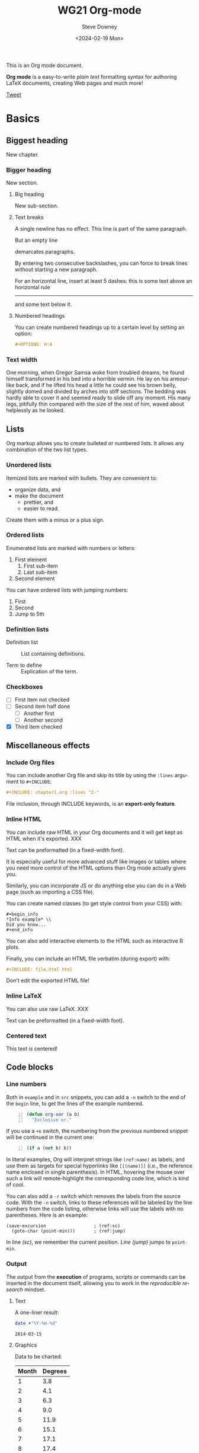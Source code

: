 #+options: ':nil *:t -:t ::t <:t H:3 \n:nil ^:t arch:headline author:t
#+options: broken-links:nil c:nil creator:nil d:(not "LOGBOOK") date:t e:t
#+options: email:nil f:t inline:t num:t p:nil pri:nil prop:nil stat:t tags:t
#+options: tasks:t tex:t timestamp:t title:t toc:t todo:t |:t
#+options: html5-fancy:t
#+title: WG21 Org-mode
#+date: <2024-02-19 Mon>
#+author: Steve Downey
#+email: sdowney@sdowney.org
#+select_tags: export
#+language: en
#+exclude_tags: noexport
#+creator: Emacs 28.0.60 (Org mode 9.4.6)
#+HTML_DOCTYPE: html5
#+OPTIONS: html-link-use-abs-url:nil html-postamble:nil html-preamble:t
#+OPTIONS: html-scripts:t html-style:t html5-fancy:t tex:t

#+HTML_HEAD: <link rel="stylesheet" type="text/css" href="./modus-operandi-tinted.css"/>
#+HTML_HEAD: <link rel="stylesheet" type="text/css" href="./readtheorg.css"/>
# #+HTML_HEAD: <link rel="stylesheet" type="text/css" href="./bikeshed.css"/>
# #+HTML_HEAD: <link rel="stylesheet" type="text/css" href="./wg21org.css"/>

#+HTML_HEAD: <script src="https://ajax.googleapis.com/ajax/libs/jquery/2.1.3/jquery.min.js"></script>
#+HTML_HEAD: <script src="https://maxcdn.bootstrapcdn.com/bootstrap/3.3.4/js/bootstrap.min.js"></script>
# #+HTML_HEAD: <script type="text/javascript" src="https://fniessen.github.io/org-html-themes/src/lib/js/jquery.stickytableheaders.min.js"></script>
# #+HTML_HEAD: <script type="text/javascript" src="https://fniessen.github.io/org-html-themes/src/readtheorg_theme/js/readtheorg.js"></script>

#+HTML_HEAD_EXTRA: <style>.cmptbl {display: grid; grid-template-columns: 1fr 1fr;justify-content: center;grid-row-gap: 12px;}</style>
#+HTML_HEAD_EXTRA: <style>.cmptblbeforehead {border: 1px solid black;grid-gap: 20px;text-align:center}</style>
#+HTML_HEAD_EXTRA: <style>.cmptblafterhead {border: 1px solid black;grid-gap: 20px;text-align:center}</style>
#+HTML_HEAD_EXTRA: <style>.cmptblcell {}</style>
#+HTML_HEAD_EXTRA: <style>.cmptblbefore {}</style>
#+HTML_HEAD_EXTRA: <style>.cmptblafter {}</style>
#+HTML_HEAD_EXTRA: <style>.addedblock {color: green; text-decoration-line: underline;}</style>
#+HTML_HEAD_EXTRA: <style>.removedblock {color: red; text-decoration-line: line-through;}</style>

#+LATEX_COMPILER: lualatex
#+LATEX_CLASS: memoir
#+LATEX_CLASS_OPTIONS: [a4paper,10pt,oneside,openany,final,article]
#+LATEX_HEADER: \include{common.tex}
#+LATEX_HEADER: \settocdepth{chapter}
#+LATEX_HEADER: \usepackage{fontspec}
#+LATEX_HEADER: \setromanfont{Source Serif Pro}
#+LATEX_HEADER: \setsansfont{Source Sans Pro}
#+LATEX_HEADER: \setmonofont{Source Code Pro}
#+LATEX_HEADER:\newfontfamily\unifont[Ligatures=TeX]{DejaVu Sans Mono}
#+LATEX_HEADER: \setlength{\parindent}{0in}

This is an Org mode document.

*Org mode* is a easy-to-write /plain text/ formatting syntax for authoring LaTeX
documents, creating Web pages and much more!

#+begin_html
<script src="http://platform.twitter.com/widgets.js"></script>
<a href="https://twitter.com/share" class="twitter-share-button" data-via="f_niessen">Tweet</a>
#+end_html

* Basics

** Biggest heading

New chapter.

*** Bigger heading

New section.

**** Big heading

New sub-section.

**** Text breaks

A single newline has no effect.
This line is part of the same paragraph.

But an empty line

demarcates paragraphs.

By entering two consecutive backslashes,
you can force to break lines \\
without starting a new paragraph.

For an horizontal line, insert at least 5 dashes: this is some text above an
horizontal rule
-----
and some text below it.

**** Numbered headings

You can create numbered headings up to a certain level by setting an option:

#+begin_src org
,#+OPTIONS: H:4
#+end_src

*** Text width

# Premiere Elements, page 111
#
# Vous pouvez créer ces objets en cliquant sur le bouton Nouvel| élément de le
# fenêtre Média. (Le Chapitre 14 explique comment créer| des titres ; le
# Chapitre 15 montre l'utilisation des barres et ton, de la| vidéo noir et de
# l'amorce SMPTE.)
#
# The principles of beautiful Web design, page 6
#
# In a figurative sense, the concept of visual balance is similar to that of
# physical balance| illustrated by a seesaw. Just as physical objects have
# weight, so do the elements of a layout.| If the elements on either side of a
# layout are of equal weight, they balance one another.| There are two main forms
# of visual balance: symmetrical and asymmetrical.

One morning, when Gregor Samsa woke from troubled dreams, he found himself
transformed in his bed into a horrible vermin. He lay on his armour-like back,
and if he lifted his head a little he could see his brown belly, slightly domed
and divided by arches into stiff sections. The bedding was hardly able to cover
it and seemed ready to slide off any moment. His many legs, pitifully thin
compared with the size of the rest of him, waved about helplessly as he looked.

** Lists

Org markup allows you to create bulleted or numbered lists. It allows any
combination of the two list types.

*** Unordered lists

Itemized lists are marked with bullets. They are convenient to:

- organize data, and
- make the document
  + prettier, and
  + easier to read.

Create them with a minus or a plus sign.

*** Ordered lists

Enumerated lists are marked with numbers or letters:

1. First element
   1) First sub-item
   2) Last sub-item
2. Second element

You can have ordered lists with jumping numbers:

1. [@1] First
2. [@2] Second
5. [@5] Jump to 5th

*** Definition lists

- Definition list ::
     List containing definitions.

- Term to define ::
     Explication of the term.

*** Checkboxes
- [ ] First item not checked
- [-] Second item half done
  - [ ] Another first
  - [ ] Another second
- [X] Third item checked

** Miscellaneous effects

*** Include Org files

You can include another Org file and skip its title by using the ~:lines~ argument
to ~#+INCLUDE~:

#+begin_src org
,#+INCLUDE: chapter1.org :lines "2-"
#+end_src

#+begin_note
File inclusion, through INCLUDE keywords, is an *export-only feature*.
#+end_note

*** Inline HTML

You can include raw HTML in your Org documents and it will get kept as HTML
when it's exported. XXX

#+HTML_BEGIN: <pre style="color:red">
Text can be preformatted (in a fixed-width font).
#+HTML_END: </pre>

It is especially useful for more advanced stuff like images or tables where you
need more control of the HTML options than Org mode actually gives you.

Similarly, you can incorporate JS or do anything else you can do in a Web page
(such as importing a CSS file).

You can create named classes (to get style control from your CSS) with:

#+begin_example
,#+begin_info
,*Info example* \\
Did you know...
,#+end_info
#+end_example

You can also add interactive elements to the HTML such as interactive R plots.

Finally, you can include an HTML file verbatim (during export) with:

#+begin_src org
,#+INCLUDE: file.html html
#+end_src

Don't edit the exported HTML file!

*** Inline LaTeX

You can also use raw LaTeX. XXX

#+LaTeX_BEGIN: \begin{verbatim}
Text can be preformatted (in a fixed-width font).
#+LaTeX_END: \end{verbatim}

*** Centered text

#+begin_center
This text is centered!
#+end_center

** Code blocks

*** COMMENT Syntax highlighting

The source code blocks support syntax highlighting:

#+begin_src cpp :eval no
/*
 * Application that displays a "Hello" message to the standard output.
 */
int main(int arc, char **argv)
{
  printf("Hello, %s!\n", (argc>1) ? argv[1] : "World");
  return 0;
}
#+end_src

The following language strings are currently recognized:

#+begin_src emacs-lisp :results drawer :exports results
(concat (mapconcat (lambda (widget)
                     (widget-get widget :tag))
                   (cl-remove-if-not (lambda (it)
                                       (and (consp it)
                                            (eq (car it) 'const)))
                                     (cdr
                                      (widget-get
                                       (get
                                        'org-babel-load-languages 'custom-type)
                                       :key-type)))
                   ", ")
        ".")
#+end_src

#+results:
:RESULTS:
Awk, C, R, Asymptote, Calc, Clojure, CSS, Ditaa, Dot, Emacs Lisp, Fortran, Gnuplot, Haskell, IO, J, Java, Javascript, LaTeX, Ledger, Lilypond, Lisp, Makefile, Maxima, Matlab, Mscgen, Ocaml, Octave, Org, Perl, Pico Lisp, PlantUML, Python, Ruby, Sass, Scala, Scheme, Screen, Shell Script, Shen, Sql, Sqlite, ebnf2ps.
:END:

Code block with long lines:

#+begin_src emacs-lisp :eval no
testing testing testing testing testing testing testing testing testing testing
0        1         2         3         4         5         6         7         8         9
123456789012345678901234567890123456789012345678901234567890123456789012345678901234567890123456
#+end_src

For PDF (LaTeX), one  solution is to surround the code  block such as:

#+latex: \scriptsize
#+begin_src R
print("This block is in scriptsize")
#+end_src
#+latex: \normalize

*** Line numbers

Both in ~example~ and in ~src~ snippets, you can add a ~-n~ switch to the end of the
~begin~ line, to get the lines of the example numbered.

#+header: :eval no
#+begin_src emacs-lisp -n
(defun org-xor (a b)
  "Exclusive or."
#+end_src

If you use a ~+n~ switch, the numbering from the previous numbered snippet will
be continued in the current one:

#+header: :eval no
#+begin_src emacs-lisp +n
  (if a (not b) b))
#+end_src

In literal examples, Org will interpret strings like ~(ref:name)~ as labels, and
use them as targets for special hyperlinks like ~[[(name)]]~ (i.e., the reference
name enclosed in single parenthesis).  In HTML, hovering the mouse over such
a link will remote-highlight the corresponding code line, which is kind of
cool.

You can also add a ~-r~ switch which removes the labels from the source code.
With the ~-n~ switch, links to these references will be labeled by the line
numbers from the code listing, otherwise links will use the labels with no
parentheses.  Here is an example:

#+header: :eval no
#+begin_src emacs-lisp -n -r
(save-excursion                  ; (ref:sc)
  (goto-char (point-min)))       ; (ref:jump)
#+end_src

In line [[(sc)]], we remember the current position.  [[(jump)][Line (jump)]] jumps to
~point-min~.

*** Output

The output from the *execution* of programs, scripts or commands can be inserted
in the document itself, allowing you to work in the /reproducible research/
mindset.

**** Text

A one-liner result:

#+begin_src sh :exports both :results verbatim
date +"%Y-%m-%d"
#+end_src

#+results:
: 2014-03-15

# A multiple-line result:
#
# #+name: list-of-styles
# #+begin_src sh :exports both :results verbatim
# # output all styles, but the default one (if any)
# ls styles | grep -v "default"
# #+end_src
#
# #+results: list-of-styles
# #+begin_example
# bigblow
# leuven
# maunakea
# #+end_example

**** Graphics

Data to be charted:

#+name: data
| Month | Degrees |
|-------+---------|
|     1 |     3.8 |
|     2 |     4.1 |
|     3 |     6.3 |
|     4 |     9.0 |
|     5 |    11.9 |
|     6 |    15.1 |
|     7 |    17.1 |
|     8 |    17.4 |
|     9 |    15.7 |
|    10 |    11.8 |
|    11 |     7.7 |
|    12 |     4.8 |

Code:

#+name: R-plot
#+begin_src R :var data=data :results graphics :file ../../images/Rplot.png :exports both
plot(data, type="b", bty="l", col=c("#ABD249"), las=1, lwd=4)
grid(nx=NULL, ny=NULL, col=c("#E8E8E8"), lwd=1)
legend("bottom", legend=c("Degrees"), col=c("#ABD249"), pch=c(19))
#+end_src

The resulting chart:

#+results: R-plot
[[file:../../images/Rplot.png]]

**** R code block

#+begin_src R
library(ggplot2)
summary(cars)
#+end_src

Plot:

#+begin_src R
library(ggplot2)
qplot(speed, dist, data = cars) + geom_smooth()
#+end_src

** Inline code

You can also evaluate code inline as follows: 1 + 1 is src_R{1 + 1}.

** Notes at the footer

It is possible to define named footnotes[fn:myfootnote], or ones with
automatic anchors[fn:2].

** Formatting text

*** Text effects

/Emphasize/ (italics), *strongly* (bold), and */very strongly/* (bold italics).

Markup elements could be nested: this is /italic text which contains
_underlined text_ within it/, whereas _this is normal underlined text_.

Markup can span across multiple lines, by default *no more than 2*:

*This
is not
bold*

Other elements to use sparingly are:
- monospaced typewriter font for ~inline code~
- monospaced typewriter font for =verbatim text=
- +deleted+ text (vs. _inserted_ text)
- text with^{superscript} (for example: ~m/s^{2}~ gives m/s^{2})
- text with_{subscript} (for example: ~H_{2}O~ gives H_{2}O)

*** Quotations

Use the ~quote~ block to typeset quoted text.

#+begin_quote
Let us change our traditional attitude to the construction of programs:
Instead of imagining that our main task is to instruct a computer what to do,
let us concentrate rather on explaining to human beings what we want a
computer to do.

The practitioner of literate programming can be regarded as an essayist, whose
main concern is with exposition and excellence of style. Such an author, with
thesaurus in hand, chooses the names of variables carefully and explains what
each variable means. He or she strives for a program that is comprehensible
because its concepts have been introduced in an order that is best for human
understanding, using a mixture of formal and informal methods that reinforce
each other.

--- Donald Knuth
#+end_quote

A short one:

#+begin_quote
Everything should be made as simple as possible,
but not any simpler -- Albert Einstein
#+end_quote

In a ~verse~ environment, there is an implicit line break at the end of each
line, and indentation and vertical space are preserved:

#+begin_verse
Everything should be made as simple as possible,
but not any simpler -- Albert Einstein
#+end_verse

Typically used for quoting passages of an email message:

#+begin_verse
>> This is an email message with "nested" quoting. Lorem ipsum dolor sit amet,
>> consectetuer adipiscing elit. Aliquam hendrerit mi posuere lectus.
>> Vestibulum enim wisi, viverra nec, fringilla in, laoreet vitae, risus.
>
> Donec sit amet nisl. Aliquam semper ipsum sit amet velit. Suspendisse id sem
> consectetuer libero luctus adipiscing.

Itemized or unordered lists (~ul~):
- This is the first list item.
- This is the second list item.

Enumerated or ordered Lists (~ol~):
1. This is the first list item.
2. This is the second list item.

Maybe an equation here?

See http://www.google.com/ for more information...
#+end_verse

*** Spaces

Using non-breaking spaces.

Insert the Unicode character ~00A0~ to add a non-breaking space. FIXME
Or add/use an Org entity?

** Mathematical formulae

You can embed LaTeX math formatting in Org mode files using the following
syntax:

- For *inline math* expressions, use ~\(...\)~: \(x^2\) or \(1 < 2\).

  It's /not/ advised to use the constructs ~$...$~ (both for Org and MathJax).

- Centered display equation (the /Euler theorem/):

  \[
  \int_0^\infty e^{-x^2} dx = {{\sqrt{\pi}} \over {2}}
  \]

  The use of ~\[...\]~ is for mathematical expressions which you want to make
  *stand out, on their own lines*.

  LaTeX allows to inline such ~\[...\]~ constructs (/quadratic formula/):
  \[ \frac{-b \pm \sqrt{b^2 - 4 a c}}{2a} \]

  *Double dollar signs (~$$~) should not be used*.

- The /sinus theorem/ can then be written as the equation:

  \begin{equation}
  \label{eqn:sinalpha}
  \frac{\sin\alpha}{a}=\frac{\sin\beta}{b}
  \end{equation}

- See Equation [[the-first]],

  #+name: the-first
  \begin{equation}
  n_{i+1} = \frac{n_{i} (d-i) (e-1)}{(i+1)}
  \end{equation}

  Only captioned equations are numbered

- Other alternative: use \begin{equation*} or \begin{displaymath} (= the verbose
  form of the ~\[...\]~ construct). M-q does not fill those.

Differently from $...$ and \(...\), an equation environment produces a *numbered*
equation to which you can add a label and reference the equation by (label)
name in other parts of the text. This is not possibly with unnumbered math
environments ($$, ...).

** Special characters

Some of the widely used special characters (converted from text characters to
their typographically correct entitites):

*** Accents

\Agrave \Aacute

*** Punctuation

Dash: \ndash \mdash

Marks: \iexcl \iquest

Quotations: \laquo \raquo

Miscellaneous: \para \ordf

*** Commercial symbols

Property marks: \copy \reg

Currency: \cent \EUR \yen \pound

*** Greek characters

The Greek letters \alpha, \beta, and \gamma are used to denote angles.

*** Math characters

Science: \pm \div

Arrows: \to \rarr \larr \harr \rArr \lArr \hArr

Function names: \arccos \cos

Signs and symbols: \bull \star

*** Misc

# Smilies: \smiley \sad

Suits: \clubs \spades

** Comments

It's possible to add comments in the document.

# This Org comment here won't be displayed.

** Tables

You can create tables with an optional header row (by using an horizontal line
of dashes to separate it from the rest of the table).

#+CAPTION: An example of table
| Header 1    | Header 2      | Header 3 |
|-------------+---------------+----------|
| Top left    | Top middle    |          |
|             |               | Right    |
| Bottom left | Bottom middle |          |

Columns are automatically aligned:

- Number-rich columns to the right, and
- String-rich columns to the left.

If you want to override the automatic alignment, use ~<r>~, ~<c>~ or ~<l>~.

#+CAPTION: Table with alignment
|          <r> |     <c>      | <l>          |
|            1 |      2       | 3            |
|        right |    center    | left         |
| xxxxxxxxxxxx | xxxxxxxxxxxx | xxxxxxxxxxxx |

Placement:

#+ATTR_LATEX: :center nil
| a | b |
| 1 | 2 |

XXX
Different from the following:

| a | b |
| 1 | 2 |

*** Align tables on the page

Here is a table on the left side:

#+LATEX: \noindent
#+ATTR_LATEX: :center nil
| a | b | c |
|---+---+---|
| 1 | 2 | 3 |
| 4 | 5 | 6 |
#+LATEX: \hfill

The noindent just gets rid of the indentation of the first line of a paragraph
which in this case is the table. The hfill adds infinite stretch after the
table, so it pushes the table to the left.

Here is a centered table:

| a | b | c |
|---+---+---|
| 1 | 2 | 3 |
| 4 | 5 | 6 |

And here's a table on the right side:

#+LATEX: \hfill
#+ATTR_LATEX: :center nil
| a | b | c |
|---+---+---|
| 1 | 2 | 3 |
| 4 | 5 | 6 |

Here the hfill adds infinite stretch before the table, so it pushes the table
to the right.

** Images, video and audio

*** Images

You can insert *image* files of different *formats* to a page:

|      | HTML                         | PDF |
|------+------------------------------+-----|
| gif  | yes                          |     |
| jpeg | yes                          |     |
| png  | yes                          |     |
| bmp  | (depends on browser support) |     |

In-line picture:

#+CAPTION: Org mode logo
#+ATTR_LaTeX: :width 0.25\linewidth
[[file:../../images/org-mode-unicorn.png]]

Direct link to just the [[file:org-mode-unicorn.png][Unicorn picture file]].

XXX Available HTML image tags include:

- align
- border
- bordercolor
- hspace
- vspace
- width
- height
- title
- alt

Place images side by side: XXX

*** Video

Videos can't be added directly but you can add an image with a link to the video like this:

[[http://img.youtube.com/vi/YOUTUBE_VIDEO_ID_HERE/0.jpg][http://www.youtube.com/watch?v=YOUTUBE_VIDEO_ID_HERE]]

*** Sounds

** Special text boxes

Simple box ("inline task"): XXX

# *************** TODO Do this task
# Description of inline task.
# *************** END
#
# or:
#
# *************** WAIT [#B] Do also this other task                        :phone:
# *************** END

*** Example

You can have ~example~ blocks.

Find entries with an *exact phrase* -- To do this, put the phrase in quotes:

: "hd ready"

You can create several other boxes (~info~, ~tip~, ~note~ or ~warning~) which all have
a different default image.

*** Info

An info box is displayed as follows:

#+begin_info
*Info example* \\
Did you know...
#+end_info

*** Tip

A tip box is displayed as follows:

#+begin_tip
*Tip example* \\
Try doing it this way...
#+end_tip

*** Note

A note box is displayed as follows:

#+begin_note
*Note example* \\
This is a useful note...
#+end_note

*** Warning

A warning box is displayed as follows:

#+begin_warning
*Warning example* \\
Be careful!  Check that you have...
#+end_warning

** Links
   :PROPERTIES:
   :CUSTOM_ID: links
   :END:

*** Anchors
   :PROPERTIES:
   :ID:       0d2b0cb2-116c-4a61-a076-4c641faf4346
   :END:

Links generally point to an headline.

They can also point to a link anchor <<name-of-anchor-here>> in the current
document or in another document.

*** Hyperlinks

This document is available in [[file:example.txt][plain text]], [[file:example.html][HTML]] and [[file:example.pdf][PDF]].

The links are delimited by ~[square brackets]~.

**** Internal links

See:
- chapter [[#links][Links]]
- section [[id:0d2b0cb2-116c-4a61-a076-4c641faf4346][Anchors]]
- [[name-of-anchor-here][target in the document]]

**** External links

See the [[http://orgmode.org/][Org mode Web site]].

# Clicking on the image [[http://orgmode.org/][file:org-mode-unicorn.png]] leads to the Org mode home
# page.

[[mailto:concat.fni.at-sign.pirilampo.org][Mailto link]]

* Org miscellaneous

** Dates

Timestamps: [2014-01-16 Thu] and <2014-01-16 Thu>.

** DONE [#A] Buy GTD book                                               :online:
   :LOGBOOK:
   - State "TODO"        ->  "DONE"       [2014-01-16 Thu 09:52]
   :END:

By default, ~DONE~ actions will be collapsed.

Note that I should probably implement that default behavior only for ~ARCHIVE~'d
items.

** TODO [#A] Read GTD book
   SCHEDULED: <2014-09-11 Thu>

By default, *all* (active) entries will be expanded at page load, so that their
contents is visible.

That can be changed by adding such a line (into your Org document):

#+begin_src org
,#+HTML_HEAD: <script> var HS_STARTUP_FOLDED = true; </script>
#+end_src

** TODO [#B] Apply GTD methodoloy
   DEADLINE: <2014-12-01 Mon>
   :PROPERTIES:
   :HTML_CONTAINER_CLASS:    hsCollapsed
   :END:

This section will be collapsed when loading the page because the entry has the
value ~hsCollapsed~ for the property ~:HTML_CONTAINER_CLASS:~.

Powerful, no?

** Some note                                                    :computer:write:

You can add tags to any entry, and hightlight all entries having some specific
tag by clicking on the buttons made accessible to you in the "Dashboard".

** Weekly review                                                      :computer:

Now, you can even make your weekly review in the HTML export... Press the ~r~ key
to start entering the "review mode" where all but one active entry are
collapsed, so that you can really focus on one item at a time!

* Org macros

#+MACRO: color @@html:<span style="color: $1">$2</span>@@

{{{color(blue, This text is colored in blue.)}}}

{{{color(red, This other text is in red.)}}}

Find more macros on [[https://github.com/fniessen/org-macros][GitHub]].

* BigBlow addons

The string ~fixme~ (in *upper case*) gets replaced by a "Fix Me!" image:

FIXME Delete this...

* Footnotes

[fn:myfootnote] Extensively used in large documents.

[fn:2] Lorem ipsum dolor sit amet, consectetur adipisicing elit, sed do
eiusmod tempor incididunt ut labore et dolore magna aliqua. Ut enim ad minim
veniam, quis nostrud exercitation ullamco laboris nisi ut aliquip ex ea
commodo consequat. Duis aute irure dolor in reprehenderit in voluptate velit
esse cillum dolore eu fugiat nulla pariatur. Excepteur sint occaecat cupidatat
non proident, sunt in culpa qui officia deserunt mollit anim id est laborum.
